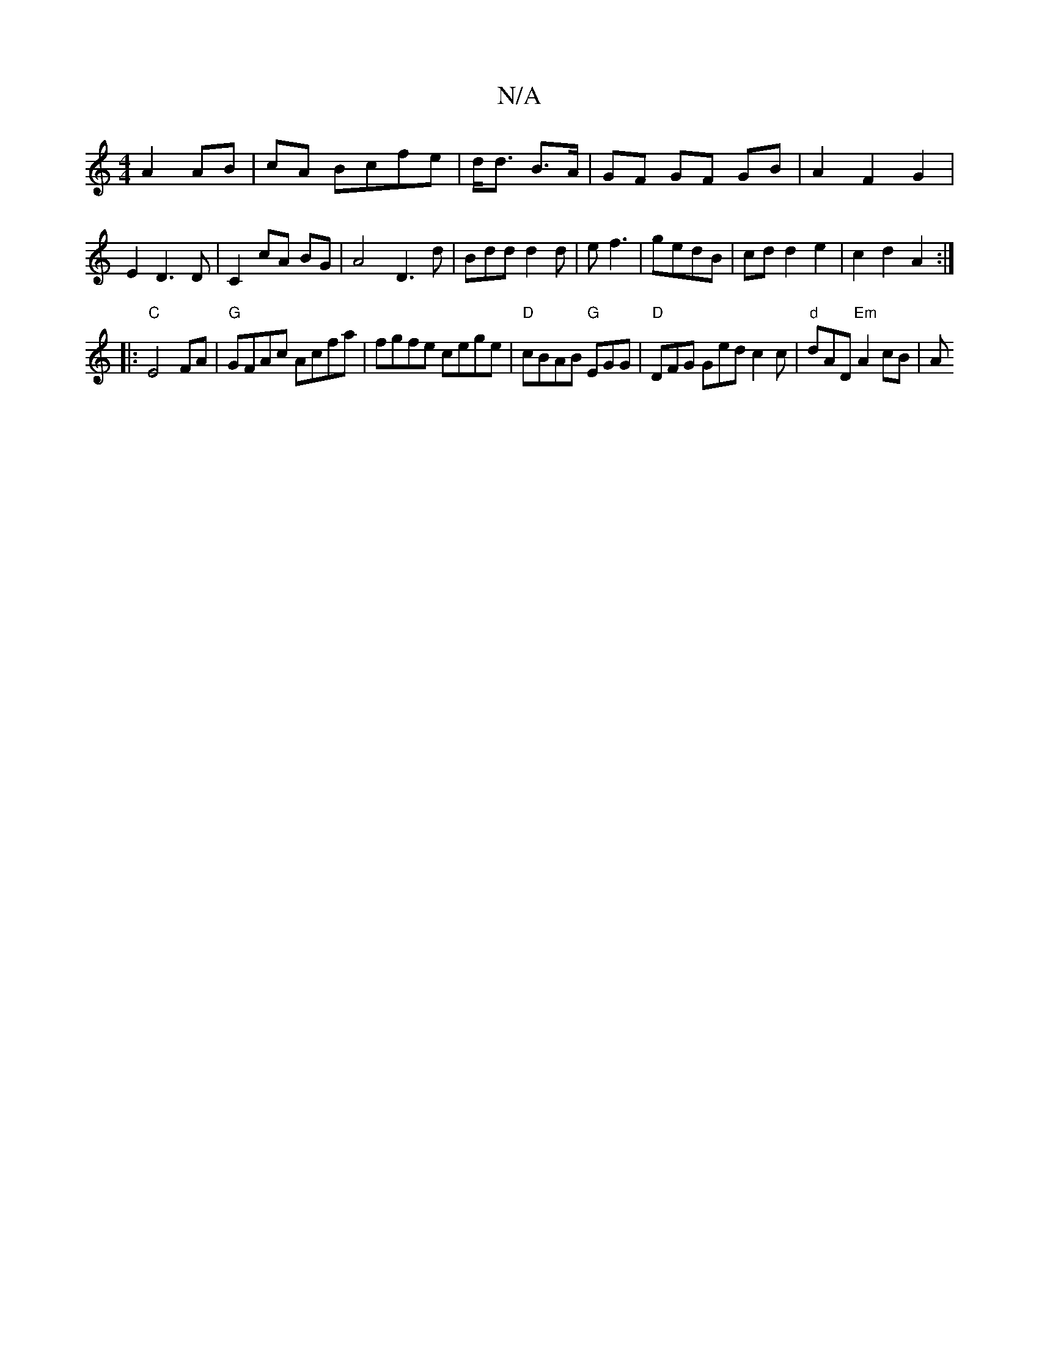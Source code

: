 X:1
T:N/A
M:4/4
R:N/A
K:Cmajor
 A2 AB|cA Bcfe|d<d B>A|GF GF GB| A2 F2 G2|E2 D3D | C2 cA BG | A4- D3 d|Bdd d2 d|e f3 | gedB | cd d2 e2|c2d2- A2:|
|:"C"E4 FA|"G"GFAc Acfa|fgfe cege|"D"cBAB "G"EGG | "D"DFG Ged c2c | "d" dAD "Em"A2cB|A